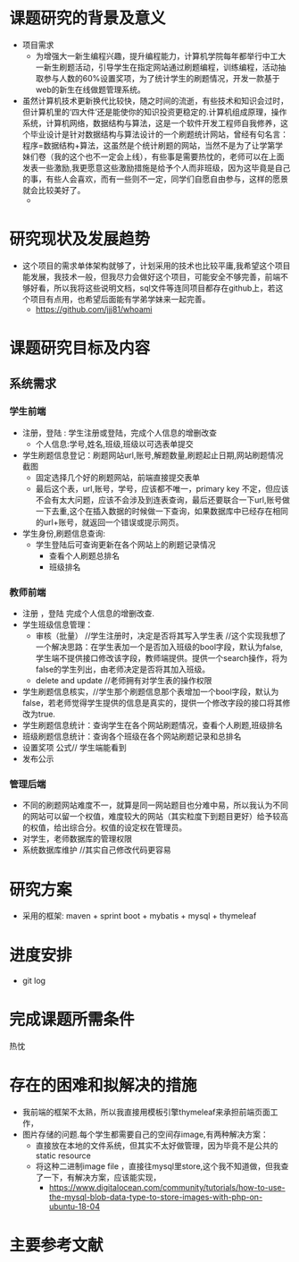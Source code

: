
* 课题研究的背景及意义
- 项目需求
  - 为增强大一新生编程兴趣，提升编程能力，计算机学院每年都举行中工大一新生刷题活动，引导学生在指定网站通过刷题编程，训练编程，活动抽取参与人数的60%设置奖项，为了统计学生的刷题情况，开发一款基于web的新生在线做题管理系统。
- 虽然计算机技术更新换代比较快，随之时间的流逝，有些技术和知识会过时，但计算机里的‘四大件’还是能使你的知识投资更稳定的.计算机组成原理，操作系统，计算机网络，数据结构与算法，这是一个软件开发工程师自我修养，这个毕业设计是针对数据结构与算法设计的一个刷题统计网站，曾经有句名言：程序=数据结构+算法，这虽然是个统计刷题的网站，当然不是为了让学第学妹们卷（我的这个也不一定会上线），有些事是需要热忱的，老师可以在上面发表一些激励,我更愿意这些激励措施是给予个人而非班级，因为这毕竟是自己的事，有些人会喜欢，而有一些则不一定，同学们自愿自由参与，这样的愿景就会比较美好了。
  - [[./src/main/resources/static/devel.png]]
* 研究现状及发展趋势
- 这个项目的需求单体架构就够了，计划采用的技术也比较平庸,我希望这个项目能发展，我技术一般，但我尽力会做好这个项目，可能安全不够完善，前端不够好看，所以我将这些说明文档，sql文件等连同项目都存在github上，若这个项目有点用，也希望后面能有学弟学妹来一起完善。
  - [[https://github.com/jjj81/whoami]]
* 课题研究目标及内容
** 系统需求
*** 学生前端
- 注册，登陆 : 学生注册或登陆，完成个人信息的增删改查
  - 个人信息:学号,姓名,班级,班级以可选表单提交
- 学生刷题信息登记：刷题网站url,账号,解题数量,刷题起止日期,网站刷题情况截图
  - 固定选择几个好的刷题网站，前端直接提交表单
  - 最后这个表，url,账号，学号，应该都不唯一，primary key 不定，但应该不会有太大问题，应该不会涉及到连表查询，最后还要联合一下url,账号做一下去重,这个在插入数据的时候做一下查询，如果数据库中已经存在相同的url+账号，就返回一个错误或提示网页。
- 学生身份,刷题信息查询:
  - 学生登陆后可查询更新在各个网站上的刷题记录情况
    - 查看个人刷题总排名
    - 班级排名
*** 教师前端
- 注册 ，登陆 完成个人信息的增删改查.
- 学生班级信息管理：
  - 审核（批量） //学生注册时，决定是否将其写入学生表 //这个实现我想了一个解决思路：在学生表加一个是否加入班级的bool字段，默认为false,学生端不提供接口修改该字段，教师端提供。提供一个search操作，将为false的学生列出，由老师决定是否将其加入班级。
  - delete and update //老师拥有对学生表的操作权限
- 学生刷题信息核实，//学生那个刷题信息那个表增加一个bool字段，默认为false，若老师觉得学生提供的信息是真实的，提供一个修改字段的接口将其修改为true.
- 学生刷题信息统计：查询学生在各个网站刷题情况，查看个人刷题,班级排名
- 班级刷题信息统计：查询各个班级在各个网站刷题记录和总排名
- 设置奖项  公式// 学生端能看到
- 发布公示
*** 管理后端
- 不同的刷题网站难度不一，就算是同一网站题目也分难中易，所以我认为不同的网站可以留一个权值，难度较大的网站（其实粒度下到题目更好）给予较高的权值，给出综合分。权值的设定权在管理员。
- 对学生，老师数据库的管理权限
- 系统数据库维护 //其实自己修改代码更容易
* 研究方案
- 采用的框架: maven + sprint boot + mybatis + mysql + thymeleaf
* 进度安排
- git log
* 完成课题所需条件
热忱
* 存在的困难和拟解决的措施
- 我前端的框架不太熟，所以我直接用模板引擎thymeleaf来承担前端页面工作，
- 图片存储的问题.每个学生都需要自己的空间存image,有两种解决方案：
  - 直接放在本地的文件系统，但其实不太好做管理，因为毕竟不是公共的static resource
  - 将这种二进制image file ，直接往mysql里store,这个我不知道做，但我查了一下，有解决方案，应该能实现，
    - [[https://www.digitalocean.com/community/tutorials/how-to-use-the-mysql-blob-data-type-to-store-images-with-php-on-ubuntu-18-04]]
* 主要参考文献

